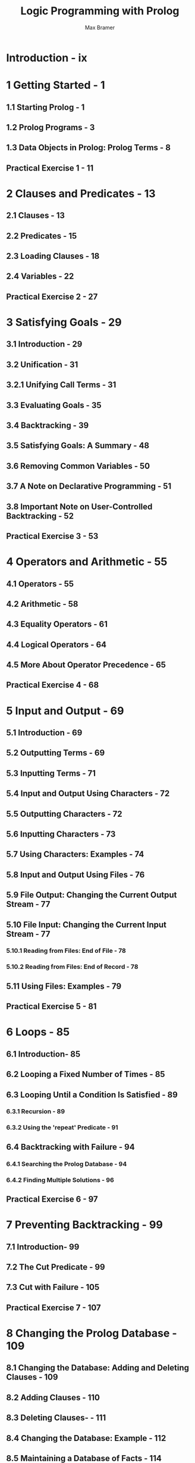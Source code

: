 #+TITLE: Logic Programming with Prolog
#+VERSION: 2nd
#+YEAR: 2013
#+AUTHOR: Max Bramer
#+STARTUP: entitiespretty
#+STARTUP: indent
#+STARTUP: overview

* Introduction - ix
* 1 Getting Started - 1
** 1.1 Starting Prolog - 1
** 1.2 Prolog Programs - 3
** 1.3 Data Objects in Prolog: Prolog Terms - 8
** Practical Exercise 1 - 11

* 2 Clauses and Predicates - 13
** 2.1 Clauses - 13
** 2.2 Predicates - 15
** 2.3 Loading Clauses - 18
** 2.4 Variables - 22
** Practical Exercise 2 - 27

* 3 Satisfying Goals - 29
** 3.1 Introduction - 29
** 3.2 Unification - 31
** 3.2.1 Unifying Call Terms - 31
** 3.3 Evaluating Goals - 35
** 3.4 Backtracking - 39
** 3.5 Satisfying Goals: A Summary - 48
** 3.6 Removing Common Variables - 50
** 3.7 A Note on Declarative Programming - 51
** 3.8 Important Note on User-Controlled Backtracking - 52
** Practical Exercise 3 - 53

* 4 Operators and Arithmetic - 55
** 4.1 Operators - 55
** 4.2 Arithmetic - 58
** 4.3 Equality Operators - 61
** 4.4 Logical Operators - 64
** 4.5 More About Operator Precedence - 65
** Practical Exercise 4 - 68

* 5 Input and Output - 69
** 5.1 Introduction - 69
** 5.2 Outputting Terms - 69
** 5.3 Inputting Terms - 71
** 5.4 Input and Output Using Characters - 72
** 5.5 Outputting Characters - 72
** 5.6 Inputting Characters - 73
** 5.7 Using Characters: Examples - 74
** 5.8 Input and Output Using Files - 76
** 5.9 File Output: Changing the Current Output Stream - 77
** 5.10 File Input: Changing the Current Input Stream - 77
*** 5.10.1 Reading from Files: End of File - 78
*** 5.10.2 Reading from Files: End of Record - 78

** 5.11 Using Files: Examples - 79
** Practical Exercise 5 - 81
* 6 Loops - 85
** 6.1 Introduction- 85
** 6.2 Looping a Fixed Number of Times - 85
** 6.3 Looping Until a Condition Is Satisfied - 89
*** 6.3.1 Recursion - 89
*** 6.3.2 Using the 'repeat' Predicate - 91
** 6.4 Backtracking with Failure - 94
*** 6.4.1 Searching the Prolog Database - 94
*** 6.4.2 Finding Multiple Solutions - 96

** Practical Exercise 6 - 97

* 7 Preventing Backtracking - 99
** 7.1 Introduction- 99
** 7.2 The Cut Predicate - 99
** 7.3 Cut with Failure - 105
** Practical Exercise 7 - 107

* 8 Changing the Prolog Database - 109
** 8.1 Changing the Database: Adding and Deleting Clauses - 109
** 8.2 Adding Clauses - 110
** 8.3 Deleting Clauses- - 111
** 8.4 Changing the Database: Example - 112
** 8.5 Maintaining a Database of Facts - 114
** Practical Exercise 8 - 117

* 9 List Processing - 119
** 9.1 Representing Data as Lists - 119
** 9.2 Notation for Lists - 120
** 9.3 Decomposing a List - 122
** 9.4 Built-in Predicate: member - 124
** 9.5 Built-in Predicate: length - 125
** 9.6 Built-in Predicate: reverse - 126
** 9.7 Built-in Predicate: append - 127
** 9.8 List Processing: Examples - 128
** 9.9 Using findall/3 to Create a List - 132
** Practical Exercise 9 - 134

* 10 String Processing - 137
** 10.1 Converting Strings of Characters To and From Lists - 137
** 10.2 Joining Two Strings - 138
** 10.3 Trimming a String - 139
** 10.4 Inputting a String of Characters - 141
** 10.5 Searching a String - 142
** 10.6 Dividing a String into Its Component Parts - 144
** Practical Exercise 10 - 146

* 11 More Advanced Features - 147
** 11.1 Introduction - 147
** 11.2 Extending Prolog: Arithmetic - 147
** 11.3 Extending Prolog: Operations on Strings - 153
** 11.4 Extending Prolog: Sets - 155
** 11.5 Processing Terms - 157
** Practical Exercise 11 - 163

* 12 Using Grammar Rules to Analyse English Sentences - 165
** 12.1 Introduction - 165
** 12.2 Parsing English Sentences - 165
** 12.3 Converting Sentences to List Form - 181
** Practical Exercise 12 - 186

* 13 Prolog in Action - 187
** 13.1 Implementing an Artificial Language - 187
** 13.2 Developing an Expert System Shell - 200
** Practical Exercise 13 - 210

* Appendix 1 Built-in Predicates - 211
* Appendix 2 Built-in Operators - 217
* Appendix 3 Specimen Solutions to Practical Exercises - 221
* Appendix 4 Glossary - 243
* Index - 251
